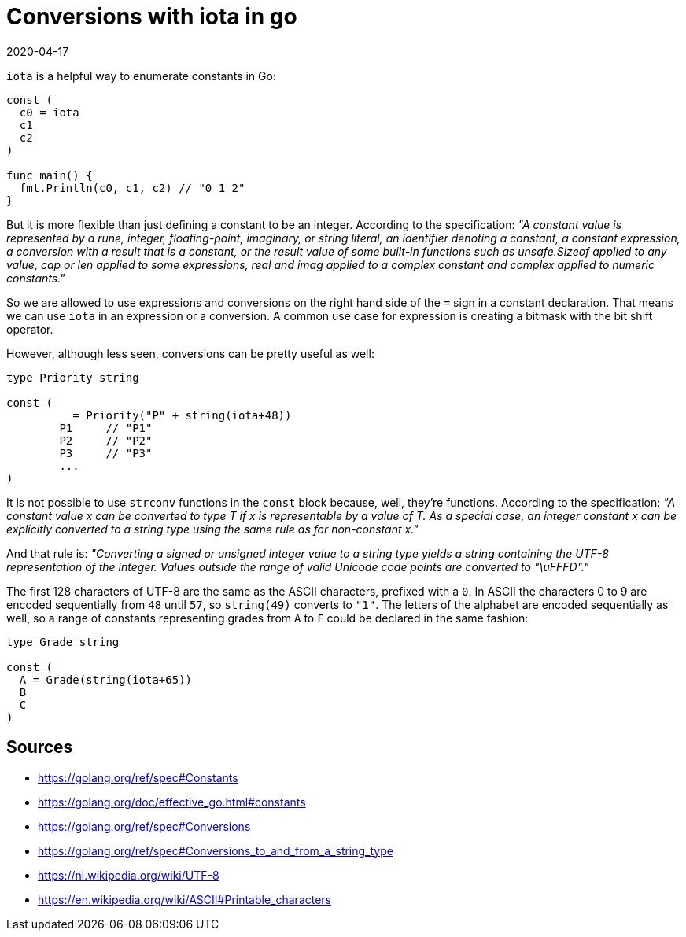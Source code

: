 = Conversions with iota in go
2020-04-17
:tags: go, en, public

`iota` is a helpful way to enumerate constants in Go:

----
const (
  c0 = iota
  c1
  c2
)

func main() {
  fmt.Println(c0, c1, c2) // "0 1 2"
}
----

But it is more flexible than just defining a constant to be an integer. According to the specification: _"A constant value is represented by a rune, integer, floating-point, imaginary, or string literal, an identifier denoting a constant, a constant expression, a conversion with a result that is a constant, or the result value of some built-in functions such as unsafe.Sizeof applied to any value, cap or len applied to some expressions, real and imag applied to a complex constant and complex applied to numeric constants."_

So we are allowed to use expressions and conversions on the right hand side of the `=` sign in a constant declaration. That means we can use `iota` in an expression or a conversion. A common use case for expression is creating a bitmask with the bit shift operator.

However, although less seen, conversions can be pretty useful as well:

----
type Priority string

const (
	_ = Priority("P" + string(iota+48))
	P1     // "P1"
	P2     // "P2"
	P3     // "P3"
	...
)
----

It is not possible to use `strconv` functions in the `const` block because, well, they're functions. According to the specification: _"A constant value x can be converted to type T if x is representable by a value of T. As a special case, an integer constant x can be explicitly converted to a string type using the same rule as for non-constant x."_

And that rule is: _"Converting a signed or unsigned integer value to a string type yields a string containing the UTF-8 representation of the integer. Values outside the range of valid Unicode code points are converted to "\uFFFD"."_

The first 128 characters of UTF-8 are the same as the ASCII characters, prefixed with a `0`. In ASCII the characters 0 to 9 are encoded sequentially from `48` until `57`, so `string(49)` converts to `"1"`. The letters of the alphabet are encoded sequentially as well, so a range of constants representing grades from `A` to `F` could be declared in the same fashion:

----
type Grade string

const (
  A = Grade(string(iota+65))
  B
  C
)
----

== Sources

* https://golang.org/ref/spec#Constants[https://golang.org/ref/spec#Constants]
* https://golang.org/doc/effective_go.html#constants[https://golang.org/doc/effective_go.html#constants]
* https://golang.org/ref/spec#Conversions[https://golang.org/ref/spec#Conversions]
* https://golang.org/ref/spec#Conversions_to_and_from_a_string_type[https://golang.org/ref/spec#Conversions_to_and_from_a_string_type]
* https://nl.wikipedia.org/wiki/UTF-8[https://nl.wikipedia.org/wiki/UTF-8]
* https://en.wikipedia.org/wiki/ASCII#Printable_characters[https://en.wikipedia.org/wiki/ASCII#Printable_characters]

